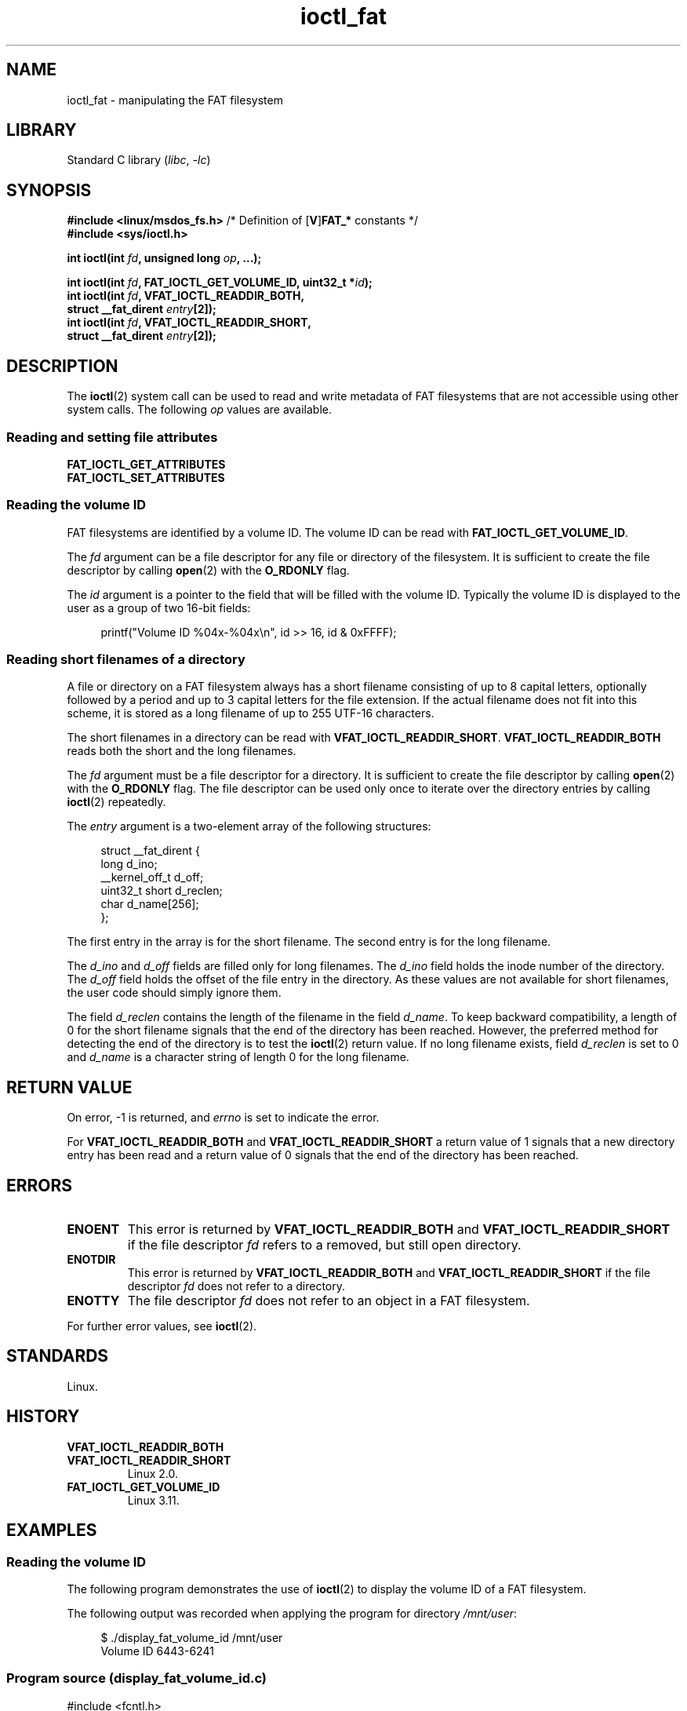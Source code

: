 .\" Copyright 2014, Heinrich Schuchardt <xypron.glpk@gmx.de>
.\" Copyright 2024, Alejandro Colomar <alx@kernel.org>
.\"
.\" SPDX-License-Identifier: Linux-man-pages-copyleft
.\"
.TH ioctl_fat 2 (date) "Linux man-pages (unreleased)"
.SH NAME
ioctl_fat \- manipulating the FAT filesystem
.SH LIBRARY
Standard C library
.RI ( libc ", " \-lc )
.SH SYNOPSIS
.nf
.BR "#include <linux/msdos_fs.h>" "     /* Definition of [" V ] FAT_* " constants */"
.B #include <sys/ioctl.h>
.P
.BI "int ioctl(int " fd ", unsigned long " op ", ...);"
.P
.BI "int ioctl(int " fd ", FAT_IOCTL_GET_VOLUME_ID, uint32_t *" id );
.BI "int ioctl(int " fd ", VFAT_IOCTL_READDIR_BOTH,"
.BI "          struct __fat_dirent " entry [2]);
.BI "int ioctl(int " fd ", VFAT_IOCTL_READDIR_SHORT,"
.BI "          struct __fat_dirent " entry [2]);
.fi
.SH DESCRIPTION
The
.BR ioctl (2)
system call can be used to read and write metadata of FAT filesystems that
are not accessible using other system calls.
The following
.I op
values are available.
.SS Reading and setting file attributes
.TP
.B FAT_IOCTL_GET_ATTRIBUTES
.TQ
.B FAT_IOCTL_SET_ATTRIBUTES
.SS Reading the volume ID
FAT filesystems are identified by a volume ID.
The volume ID can be read with
.BR FAT_IOCTL_GET_VOLUME_ID .
.P
The
.I fd
argument can be a file descriptor for any file or directory of the
filesystem.
It is sufficient to create the file descriptor by calling
.BR open (2)
with the
.B O_RDONLY
flag.
.P
The
.I id
argument is a pointer to the field that will be filled with the volume ID.
Typically the volume ID is displayed to the user as a group of two
16-bit fields:
.P
.in +4n
.EX
printf("Volume ID %04x\-%04x\en", id >> 16, id & 0xFFFF);
.EE
.in
.SS Reading short filenames of a directory
A file or directory on a FAT filesystem always has a short filename
consisting of up to 8 capital letters, optionally followed by a period
and up to 3 capital letters for the file extension.
If the actual filename does not fit into this scheme, it is stored
as a long filename of up to 255 UTF-16 characters.
.P
The short filenames in a directory can be read with
.BR VFAT_IOCTL_READDIR_SHORT .
.B VFAT_IOCTL_READDIR_BOTH
reads both the short and the long filenames.
.P
The
.I fd
argument must be a file descriptor for a directory.
It is sufficient to create the file descriptor by calling
.BR open (2)
with the
.B O_RDONLY
flag.
The file descriptor can be used only once to iterate over the directory
entries by calling
.BR ioctl (2)
repeatedly.
.P
The
.I entry
argument is a two-element array of the following structures:
.P
.in +4n
.EX
struct __fat_dirent {
    long            d_ino;
    __kernel_off_t  d_off;
    uint32_t short  d_reclen;
    char            d_name[256];
};
.EE
.in
.P
The first entry in the array is for the short filename.
The second entry is for the long filename.
.P
The
.I d_ino
and
.I d_off
fields are filled only for long filenames.
The
.I d_ino
field holds the inode number of the directory.
The
.I d_off
field holds the offset of the file entry in the directory.
As these values are not available for short filenames, the user code should
simply ignore them.
.P
The field
.I d_reclen
contains the length of the filename in the field
.IR d_name .
To keep backward compatibility, a length of 0 for the short filename signals
that the end of the directory has been reached.
However, the preferred method for detecting the end of the directory
is to test the
.BR ioctl (2)
return value.
If no long filename exists, field
.I d_reclen
is set to 0 and
.I d_name
is a character string of length 0 for the long filename.
.SH RETURN VALUE
On error, \-1 is returned, and
.I errno
is set to indicate the error.
.P
For
.B VFAT_IOCTL_READDIR_BOTH
and
.B VFAT_IOCTL_READDIR_SHORT
a return value of 1 signals that a new directory entry has been read and
a return value of 0 signals that the end of the directory has been reached.
.SH ERRORS
.TP
.B ENOENT
This error is returned by
.B VFAT_IOCTL_READDIR_BOTH
and
.B VFAT_IOCTL_READDIR_SHORT
if the file descriptor
.I fd
refers to a removed, but still open directory.
.TP
.B ENOTDIR
This error is returned by
.B VFAT_IOCTL_READDIR_BOTH
and
.B VFAT_IOCTL_READDIR_SHORT
if the file descriptor
.I fd
does not refer to a directory.
.TP
.B ENOTTY
The file descriptor
.I fd
does not refer to an object in a FAT filesystem.
.P
For further error values, see
.BR ioctl (2).
.SH STANDARDS
Linux.
.SH HISTORY
.TP
.B VFAT_IOCTL_READDIR_BOTH
.TQ
.B VFAT_IOCTL_READDIR_SHORT
Linux 2.0.
.TP
.B FAT_IOCTL_GET_VOLUME_ID
Linux 3.11.
.\" commit 6e5b93ee55d401f1619092fb675b57c28c9ed7ec
.SH EXAMPLES
.SS Reading the volume ID
The following program demonstrates the use of
.BR ioctl (2)
to display the volume ID of a FAT filesystem.
.P
The following output was recorded when applying the program for
directory
.IR /mnt/user :
.P
.in +4n
.EX
$ ./display_fat_volume_id /mnt/user
Volume ID 6443\-6241
.EE
.in
.SS Program source (display_fat_volume_id.c)
\&
.\" SRC BEGIN (display_fat_volume_id.c)
.EX
#include <fcntl.h>
#include <linux/msdos_fs.h>
#include <stdint.h>
#include <stdio.h>
#include <stdlib.h>
#include <sys/ioctl.h>
#include <unistd.h>
\&
int
main(int argc, char *argv[])
{
    int       fd;
    int       ret;
    uint32_t  id;
\&
    if (argc != 2) {
        printf("Usage: %s FILENAME\en", argv[0]);
        exit(EXIT_FAILURE);
    }
\&
    fd = open(argv[1], O_RDONLY);
    if (fd == \-1) {
        perror("open");
        exit(EXIT_FAILURE);
    }
\&
    /*
     * Read volume ID.
     */
    ret = ioctl(fd, FAT_IOCTL_GET_VOLUME_ID, &id);
    if (ret == \-1) {
        perror("ioctl");
        exit(EXIT_FAILURE);
    }
\&
    /*
     * Format the output as two groups of 16 bits each.
     */
    printf("Volume ID %04x\-%04x\en", id >> 16, id & 0xFFFF);
\&
    close(fd);
\&
    exit(EXIT_SUCCESS);
}
.EE
.\" SRC END
.SS Listing a directory
The following program demonstrates the use of
.BR ioctl (2)
to list a directory.
.P
The following was recorded when applying the program to the directory
.IR /mnt/user :
.P
.in +4n
.EX
$ \fB./fat_dir /mnt/user\fP
\&. \-> \[aq]\[aq]
\&.. \-> \[aq]\[aq]
ALONGF\[ti]1.TXT \-> \[aq]a long filename.txt\[aq]
UPPER.TXT \-> \[aq]\[aq]
LOWER.TXT \-> \[aq]lower.txt\[aq]
.EE
.in
.\"
.SS Program source
.in +4n
.\" SRC BEGIN (ioctl_fat.c)
.EX
#include <fcntl.h>
#include <linux/msdos_fs.h>
#include <stdio.h>
#include <stdlib.h>
#include <sys/ioctl.h>
#include <unistd.h>
\&
int
main(int argc, char *argv[])
{
    int                  fd;
    int                  ret;
    struct __fat_dirent  entry[2];
\&
    if (argc != 2) {
        printf("Usage: %s DIRECTORY\en", argv[0]);
        exit(EXIT_FAILURE);
    }
\&
    /*
     * Open file descriptor for the directory.
     */
    fd = open(argv[1], O_RDONLY | O_DIRECTORY);
    if (fd == \-1) {
        perror("open");
        exit(EXIT_FAILURE);
    }
\&
    for (;;) {
\&
        /*
         * Read next directory entry.
         */
        ret = ioctl(fd, VFAT_IOCTL_READDIR_BOTH, entry);
\&
        /*
         * If an error occurs, the return value is \-1.
         * If the end of the directory list has been reached,
         * the return value is 0.
         * For backward compatibility the end of the directory
         * list is also signaled by d_reclen == 0.
         */
        if (ret < 1)
            break;
\&
        /*
         * Write both the short name and the long name.
         */
        printf("%s \-> \[aq]%s\[aq]\en", entry[0].d_name, entry[1].d_name);
    }
\&
    if (ret == \-1) {
        perror("VFAT_IOCTL_READDIR_BOTH");
        exit(EXIT_FAILURE);
    }
\&
    /*
     * Close the file descriptor.
     */
    close(fd);
\&
    exit(EXIT_SUCCESS);
}
.EE
.\" SRC END
.in
.SH SEE ALSO
.BR ioctl (2),
.BR FAT_IOCTL_GET_ATTRIBUTES (2const),
.BR FAT_IOCTL_SET_ATTRIBUTES (2const)
